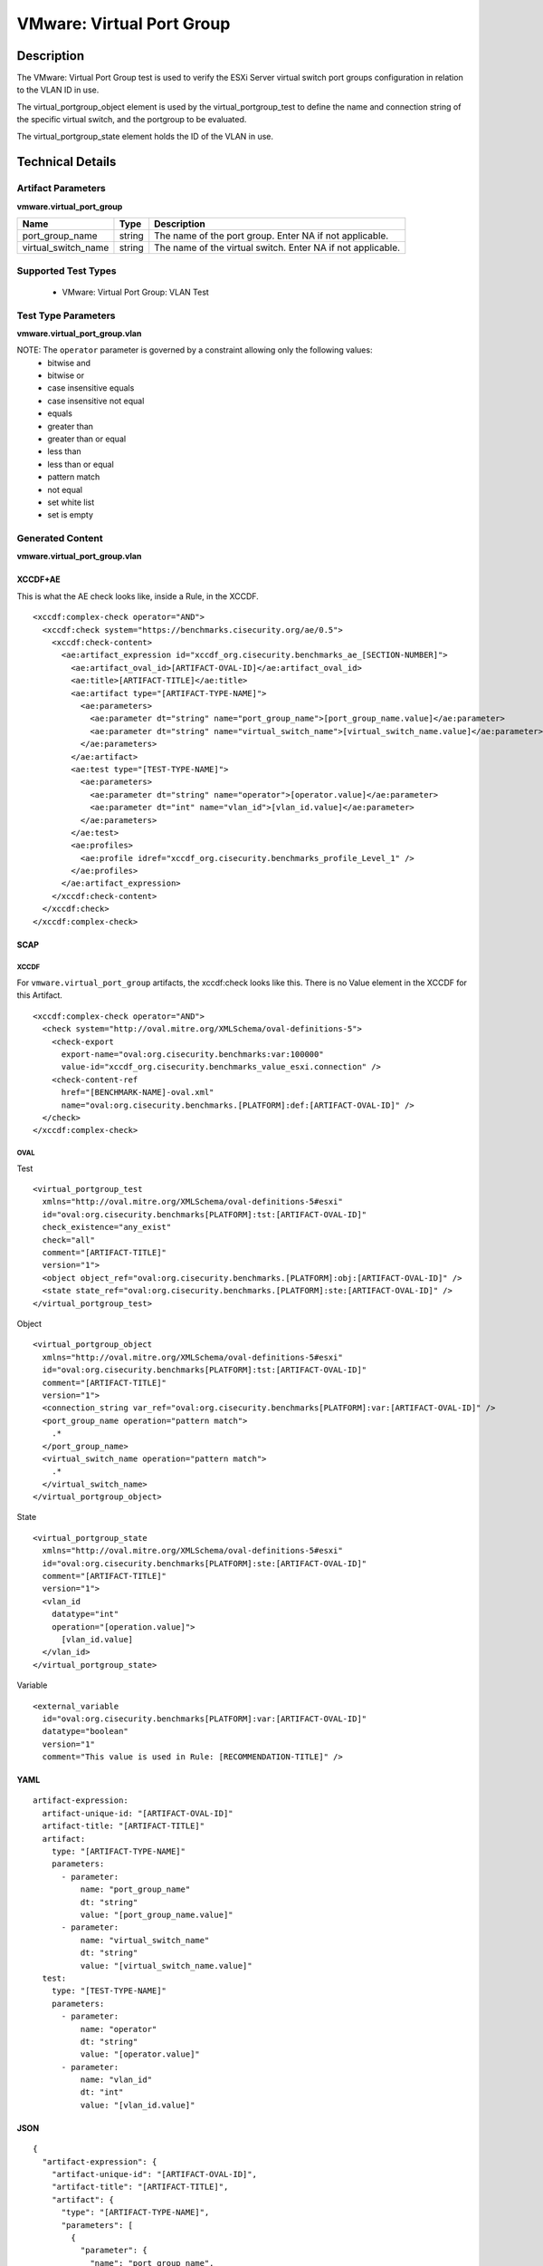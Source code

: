 VMware: Virtual Port Group
==========================

Description
-----------

The VMware: Virtual Port Group test is used to verify the ESXi Server virtual switch port groups configuration in relation to the VLAN ID in use. 

The virtual_portgroup_object element is used by the virtual_portgroup_test to define the name and connection string of the specific virtual switch, and the portgroup to be evaluated.

The virtual_portgroup_state element holds the ID of the VLAN in use.

Technical Details
-----------------

Artifact Parameters
~~~~~~~~~~~~~~~~~~~

**vmware.virtual_port_group**

+---------------------+---------+--------------------------------------------+
| Name                | Type    | Description                                |
+=====================+=========+============================================+
| port_group_name     | string  | The name of the port group. Enter NA if    |
|                     |         | not applicable.                            |
+---------------------+---------+--------------------------------------------+
| virtual_switch_name | string  | The name of the virtual switch. Enter NA   |
|                     |         | if not applicable.                         |
+---------------------+---------+--------------------------------------------+

Supported Test Types
~~~~~~~~~~~~~~~~~~~~

  - VMware: Virtual Port Group: VLAN Test

Test Type Parameters
~~~~~~~~~~~~~~~~~~~~

**vmware.virtual_port_group.vlan**

======== ======= =====================
Name     Type    Description
======== ======= =====================
operator string Comparison operation.
vlan_id  integer VLAN ID
======== ======= =====================

NOTE: The ``operator`` parameter is governed by a constraint allowing only the following values:
  - bitwise and
  - bitwise or
  - case insensitive equals
  - case insensitive not equal
  - equals
  - greater than
  - greater than or equal
  - less than
  - less than or equal
  - pattern match
  - not equal
  - set white list
  - set is empty  

Generated Content
~~~~~~~~~~~~~~~~~

**vmware.virtual_port_group.vlan**

XCCDF+AE
^^^^^^^^

This is what the AE check looks like, inside a Rule, in the XCCDF.

::

  <xccdf:complex-check operator="AND">
    <xccdf:check system="https://benchmarks.cisecurity.org/ae/0.5">
      <xccdf:check-content>
        <ae:artifact_expression id="xccdf_org.cisecurity.benchmarks_ae_[SECTION-NUMBER]">
          <ae:artifact_oval_id>[ARTIFACT-OVAL-ID]</ae:artifact_oval_id>
          <ae:title>[ARTIFACT-TITLE]</ae:title>
          <ae:artifact type="[ARTIFACT-TYPE-NAME]">
            <ae:parameters>
              <ae:parameter dt="string" name="port_group_name">[port_group_name.value]</ae:parameter>
              <ae:parameter dt="string" name="virtual_switch_name">[virtual_switch_name.value]</ae:parameter>
            </ae:parameters>
          </ae:artifact>
          <ae:test type="[TEST-TYPE-NAME]">
            <ae:parameters>
              <ae:parameter dt="string" name="operator">[operator.value]</ae:parameter>
              <ae:parameter dt="int" name="vlan_id">[vlan_id.value]</ae:parameter>
            </ae:parameters>
          </ae:test>
          <ae:profiles>
            <ae:profile idref="xccdf_org.cisecurity.benchmarks_profile_Level_1" />
          </ae:profiles>
        </ae:artifact_expression>
      </xccdf:check-content>
    </xccdf:check>
  </xccdf:complex-check>

SCAP
^^^^

XCCDF
'''''

For ``vmware.virtual_port_group`` artifacts, the xccdf:check looks like this. There is no Value element in the XCCDF for this Artifact.

::

  <xccdf:complex-check operator="AND">
    <check system="http://oval.mitre.org/XMLSchema/oval-definitions-5">
      <check-export 
        export-name="oval:org.cisecurity.benchmarks:var:100000"
        value-id="xccdf_org.cisecurity.benchmarks_value_esxi.connection" />
      <check-content-ref 
        href="[BENCHMARK-NAME]-oval.xml"
        name="oval:org.cisecurity.benchmarks.[PLATFORM]:def:[ARTIFACT-OVAL-ID]" />
    </check>
  </xccdf:complex-check>

OVAL
''''

Test

::

  <virtual_portgroup_test 
    xmlns="http://oval.mitre.org/XMLSchema/oval-definitions-5#esxi"
    id="oval:org.cisecurity.benchmarks[PLATFORM]:tst:[ARTIFACT-OVAL-ID]"
    check_existence="any_exist" 
    check="all"  
    comment="[ARTIFACT-TITLE]"
    version="1">
    <object object_ref="oval:org.cisecurity.benchmarks.[PLATFORM]:obj:[ARTIFACT-OVAL-ID]" />
    <state state_ref="oval:org.cisecurity.benchmarks.[PLATFORM]:ste:[ARTIFACT-OVAL-ID]" />
  </virtual_portgroup_test>

Object

::

  <virtual_portgroup_object 
    xmlns="http://oval.mitre.org/XMLSchema/oval-definitions-5#esxi"
    id="oval:org.cisecurity.benchmarks[PLATFORM]:tst:[ARTIFACT-OVAL-ID]"
    comment="[ARTIFACT-TITLE]"
    version="1">
    <connection_string var_ref="oval:org.cisecurity.benchmarks[PLATFORM]:var:[ARTIFACT-OVAL-ID]" />
    <port_group_name operation="pattern match">
      .*
    </port_group_name>
    <virtual_switch_name operation="pattern match">
      .*
    </virtual_switch_name>
  </virtual_portgroup_object> 

State

::

  <virtual_portgroup_state 
    xmlns="http://oval.mitre.org/XMLSchema/oval-definitions-5#esxi"
    id="oval:org.cisecurity.benchmarks[PLATFORM]:ste:[ARTIFACT-OVAL-ID]"
    comment="[ARTIFACT-TITLE]"
    version="1">
    <vlan_id 
      datatype="int"
      operation="[operation.value]">
        [vlan_id.value]
    </vlan_id>
  </virtual_portgroup_state>

Variable

::

  <external_variable 
    id="oval:org.cisecurity.benchmarks[PLATFORM]:var:[ARTIFACT-OVAL-ID]"
    datatype="boolean"
    version="1"
    comment="This value is used in Rule: [RECOMMENDATION-TITLE]" />  

YAML
^^^^

::

  artifact-expression:
    artifact-unique-id: "[ARTIFACT-OVAL-ID]"
    artifact-title: "[ARTIFACT-TITLE]"
    artifact:
      type: "[ARTIFACT-TYPE-NAME]"
      parameters:
        - parameter: 
            name: "port_group_name"
            dt: "string"
            value: "[port_group_name.value]"
        - parameter: 
            name: "virtual_switch_name"
            dt: "string"
            value: "[virtual_switch_name.value]"                      
    test:
      type: "[TEST-TYPE-NAME]"
      parameters:
        - parameter:
            name: "operator"
            dt: "string"
            value: "[operator.value]"
        - parameter:
            name: "vlan_id"
            dt: "int"
            value: "[vlan_id.value]"            

JSON
^^^^

::

  {
    "artifact-expression": {
      "artifact-unique-id": "[ARTIFACT-OVAL-ID]",
      "artifact-title": "[ARTIFACT-TITLE]",
      "artifact": {
        "type": "[ARTIFACT-TYPE-NAME]",
        "parameters": [
          {
            "parameter": {
              "name": "port_group_name",
              "dt": "string",
              "value": "[port_group_name.value]"
            }
          },
          {
            "parameter": {
              "name": "virtual_switch_name",
              "dt": "string",
              "value": "[virtual_switch_name.value]"
            }
          }      
        ]
      },
      "test": {
        "type": "[TEST-TYPE-NAME]",
        "parameters": [
          {
            "parameter": {
              "name": "operator",
              "dt": "string",
              "value": "[operator.value]"
            }
          },
          {
            "parameter": {
              "name": "vlan_id",
              "dt": "int",
              "value": "[vlan_id.value]"
            }
          } 
        ]
      }
    }
  }